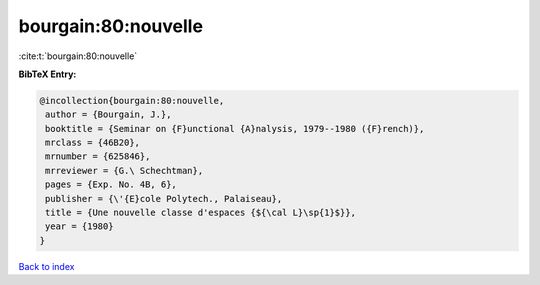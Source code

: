 bourgain:80:nouvelle
====================

:cite:t:`bourgain:80:nouvelle`

**BibTeX Entry:**

.. code-block:: bibtex

   @incollection{bourgain:80:nouvelle,
    author = {Bourgain, J.},
    booktitle = {Seminar on {F}unctional {A}nalysis, 1979--1980 ({F}rench)},
    mrclass = {46B20},
    mrnumber = {625846},
    mrreviewer = {G.\ Schechtman},
    pages = {Exp. No. 4B, 6},
    publisher = {\'{E}cole Polytech., Palaiseau},
    title = {Une nouvelle classe d'espaces {${\cal L}\sp{1}$}},
    year = {1980}
   }

`Back to index <../By-Cite-Keys.html>`_
